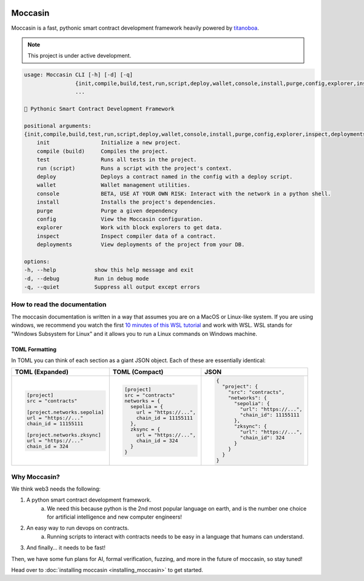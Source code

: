 .. image:: _static/docs-logo.png
    :width: 140px
    :alt: Moccasin logo
    :align: center


Moccasin
########

Moccasin is a fast, pythonic smart contract development framework heavily powered by `titanoboa <https://github.com/vyperlang/titanoboa>`_.

.. note::

   This project is under active development.

.. code-block:: console 
     
    usage: Moccasin CLI [-h] [-d] [-q]
                    {init,compile,build,test,run,script,deploy,wallet,console,install,purge,config,explorer,inspect,deployments}
                    ...

    🐍 Pythonic Smart Contract Development Framework

    positional arguments:
    {init,compile,build,test,run,script,deploy,wallet,console,install,purge,config,explorer,inspect,deployments}
        init                Initialize a new project.
        compile (build)     Compiles the project.
        test                Runs all tests in the project.
        run (script)        Runs a script with the project's context.
        deploy              Deploys a contract named in the config with a deploy script.
        wallet              Wallet management utilities.
        console             BETA, USE AT YOUR OWN RISK: Interact with the network in a python shell.
        install             Installs the project's dependencies.
        purge               Purge a given dependency
        config              View the Moccasin configuration.
        explorer            Work with block explorers to get data.
        inspect             Inspect compiler data of a contract.
        deployments         View deployments of the project from your DB.

    options:
    -h, --help            show this help message and exit
    -d, --debug           Run in debug mode
    -q, --quiet           Suppress all output except errors

How to read the documentation
=============================

The moccasin documentation is written in a way that assumes you are on a MacOS or Linux-like system. If you are using windows, we recommend you watch the first `10 minutes of this WSL tutorial <https://www.youtube.com/watch?v=xqUZ4JqHI_8>`_ and work with WSL. WSL stands for "Windows Subsystem for Linux" and it allows you to run a Linux commands on Windows machine.


TOML Formatting
---------------

In TOML you can think of each section as a giant JSON object. Each of these are essentially identical:

+----------------------------------+----------------------------------+----------------------------------+
| TOML (Expanded)                  | TOML (Compact)                   | JSON                             |
+==================================+==================================+==================================+
| .. code-block:: toml             | .. code-block:: bash             | .. code-block:: json             |
|                                  |                                  |                                  |
|    [project]                     |    [project]                     |    {                             |
|    src = "contracts"             |    src = "contracts"             |      "project": {                |
|                                  |    networks = {                  |        "src": "contracts",       |
|    [project.networks.sepolia]    |      sepolia = {                 |        "networks": {             |
|    url = "https://..."           |        url = "https://...",      |          "sepolia": {            |
|    chain_id = 11155111           |        chain_id = 11155111       |            "url": "https://...", |
|                                  |      },                          |            "chain_id": 11155111  |
|    [project.networks.zksync]     |      zksync = {                  |          },                      |
|    url = "https://..."           |        url = "https://...",      |          "zksync": {             |
|    chain_id = 324                |        chain_id = 324            |            "url": "https://...", |
|                                  |      }                           |            "chain_id": 324       |
|                                  |    }                             |          }                       |
|                                  |                                  |        }                         |
|                                  |                                  |      }                           |
|                                  |                                  |    }                             |
+----------------------------------+----------------------------------+----------------------------------+

Why Moccasin?
=============

We think web3 needs the following:

1. A python smart contract development framework.
    a. We need this because python is the 2nd most popular language on earth, and is the number one choice for artificial intelligence and new computer engineers!
2. An easy way to run devops on contracts.
    a. Running scripts to interact with contracts needs to be easy in a language that humans can understand.
3. And finally... it needs to be fast!

Then, we have some fun plans for AI, formal verification, fuzzing, and more in the future of moccasin, so stay tuned!


Head over to :doc:`installing moccasin <installing_moccasin>` to get started.